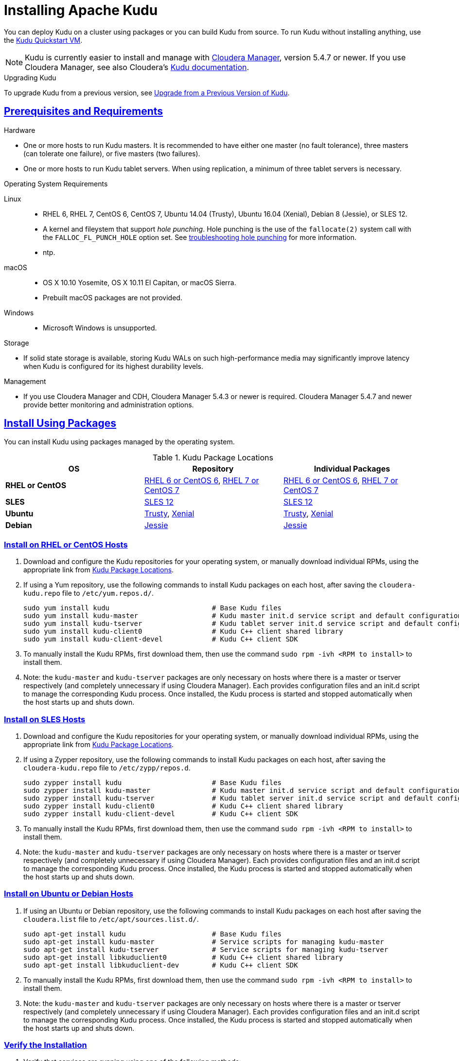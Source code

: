 // Licensed to the Apache Software Foundation (ASF) under one
// or more contributor license agreements.  See the NOTICE file
// distributed with this work for additional information
// regarding copyright ownership.  The ASF licenses this file
// to you under the Apache License, Version 2.0 (the
// "License"); you may not use this file except in compliance
// with the License.  You may obtain a copy of the License at
//
//   http://www.apache.org/licenses/LICENSE-2.0
//
// Unless required by applicable law or agreed to in writing,
// software distributed under the License is distributed on an
// "AS IS" BASIS, WITHOUT WARRANTIES OR CONDITIONS OF ANY
// KIND, either express or implied.  See the License for the
// specific language governing permissions and limitations
// under the License.

[[installation]]
= Installing Apache Kudu

:author: Kudu Team
:imagesdir: ./images
:icons: font
:toc: left
:toclevels: 3
:doctype: book
:backend: html5
:sectlinks:
:experimental:

You can deploy Kudu on a cluster using packages or you can build Kudu
from source. To run Kudu without installing anything, use the link:quickstart.html#quickstart_vm[Kudu Quickstart VM].

NOTE: Kudu is currently easier to install and manage with link:http://www.cloudera.com/content/www/en-us/products/cloudera-manager.html[Cloudera Manager],
version 5.4.7 or newer. If you use Cloudera Manager, see also Cloudera's
link:http://www.cloudera.com/content/www/en-us/documentation/betas/kudu/latest/topics/kudu_installation.html[Kudu documentation].

.Upgrading Kudu
To upgrade Kudu from a previous version, see <<upgrade>>.

== Prerequisites and Requirements
.Hardware
- One or more hosts to run Kudu masters. It is recommended to have either one master
(no fault tolerance), three masters (can tolerate one failure), or five masters (two failures).
- One or more hosts to run Kudu tablet servers. When using replication, a minimum of
three tablet servers is necessary.

.Operating System Requirements
Linux::
    - RHEL 6, RHEL 7, CentOS 6, CentOS 7, Ubuntu 14.04 (Trusty), Ubuntu 16.04 (Xenial), Debian 8 (Jessie), or SLES 12.
    - A kernel and fileystem that support _hole punching_. Hole punching is the use of the
      `fallocate(2)` system call with the `FALLOC_FL_PUNCH_HOLE` option set. See
      link:troubleshooting.html#req_hole_punching[troubleshooting hole punching] for more
      information.
    - ntp.
macOS::
    - OS X 10.10 Yosemite, OS X 10.11 El Capitan, or macOS Sierra.
    - Prebuilt macOS packages are not provided.
Windows::
    - Microsoft Windows is unsupported.

.Storage
- If solid state storage is available, storing Kudu WALs on such high-performance
media may significantly improve latency when Kudu is configured for its highest
durability levels.

.Management
- If you use Cloudera Manager and CDH, Cloudera Manager 5.4.3 or newer is required.
Cloudera Manager 5.4.7 and newer provide better monitoring and administration options.

[[install_packages]]
== Install Using Packages
You can install Kudu using packages managed by the operating system.

[[kudu_package_locations]]
.Kudu Package Locations
[cols=">s,<,<",options="header"]
|===
| OS  | Repository  | Individual Packages
| RHEL or CentOS | link:http://archive.cloudera.com/beta/kudu/redhat/6/x86_64/kudu/cloudera-kudu.repo[RHEL 6 or CentOS 6],
                   link:http://archive.cloudera.com/beta/kudu/redhat/7/x86_64/kudu/cloudera-kudu.repo[RHEL 7 or CentOS 7] |
                   link:http://archive.cloudera.com/beta/kudu/redhat/6/x86_64/kudu/0/RPMS/x86_64/[RHEL 6 or CentOS 6],
                   link:http://archive.cloudera.com/beta/kudu/redhat/7/x86_64/kudu/0/RPMS/x86_64/[RHEL 7 or CentOS 7]
| SLES | link:http://archive.cloudera.com/beta/kudu/sles/12/x86_64/kudu/cloudera-kudu.repo[SLES 12] |
         link:http://archive.cloudera.com/beta/kudu/sles/12/x86_64/kudu/0/RPMS/x86_64/[SLES 12]
| Ubuntu | link:http://archive.cloudera.com/beta/kudu/ubuntu/trusty/amd64/kudu/cloudera.list[Trusty],
           link:http://archive.cloudera.com/beta/kudu/ubuntu/xenial/amd64/kudu/cloudera.list[Xenial] |
           link:http://archive.cloudera.com/beta/kudu/ubuntu/trusty/amd64/kudu/pool/contrib/k/kudu/[Trusty],
           link:http://archive.cloudera.com/beta/kudu/ubuntu/xenial/amd64/kudu/pool/contrib/k/kudu/[Xenial]
| Debian | link:http://archive.cloudera.com/beta/kudu/debian/jessie/amd64/kudu/cloudera.list[Jessie] |
           link:http://archive.cloudera.com/beta/kudu/debian/jessie/amd64/kudu/pool/contrib/k/kudu/[Jessie]
|===

=== Install on RHEL or CentOS Hosts

. Download and configure the Kudu repositories for your operating system, or manually
download individual RPMs, using the appropriate link from <<kudu_package_locations>>.

. If using a Yum repository, use the following commands to install Kudu packages on
each host, after saving the `cloudera-kudu.repo` file to `/etc/yum.repos.d/`.
+
----
sudo yum install kudu                         # Base Kudu files
sudo yum install kudu-master                  # Kudu master init.d service script and default configuration
sudo yum install kudu-tserver                 # Kudu tablet server init.d service script and default configuration
sudo yum install kudu-client0                 # Kudu C++ client shared library
sudo yum install kudu-client-devel            # Kudu C++ client SDK
----

. To manually install the Kudu RPMs, first download them, then use the command
`sudo rpm -ivh <RPM to install>` to install them.

. Note: the `kudu-master` and `kudu-tserver` packages are only necessary on hosts
where there is a master or tserver respectively (and completely unnecessary if
using Cloudera Manager). Each provides configuration files and an init.d script to
manage the corresponding Kudu process. Once installed, the Kudu process is started
and stopped automatically when the host starts up and shuts down.

=== Install on SLES Hosts

. Download and configure the Kudu repositories for your operating system, or manually
download individual RPMs, using the appropriate link from <<kudu_package_locations>>.

. If using a Zypper repository, use the following commands to install Kudu packages on
each host, after saving the `cloudera-kudu.repo` file to `/etc/zypp/repos.d`.
+
----
sudo zypper install kudu                      # Base Kudu files
sudo zypper install kudu-master               # Kudu master init.d service script and default configuration
sudo zypper install kudu-tserver              # Kudu tablet server init.d service script and default configuration
sudo zypper install kudu-client0              # Kudu C++ client shared library
sudo zypper install kudu-client-devel         # Kudu C++ client SDK
----

. To manually install the Kudu RPMs, first download them, then use the command
`sudo rpm -ivh <RPM to install>` to install them.

. Note: the `kudu-master` and `kudu-tserver` packages are only necessary on hosts
where there is a master or tserver respectively (and completely unnecessary if
using Cloudera Manager). Each provides configuration files and an init.d script to
manage the corresponding Kudu process. Once installed, the Kudu process is started
and stopped automatically when the host starts up and shuts down.

=== Install on Ubuntu or Debian Hosts

. If using an Ubuntu or Debian repository, use the following commands to install Kudu
packages on each host after saving the `cloudera.list` file to `/etc/apt/sources.list.d/`.
+
----
sudo apt-get install kudu                     # Base Kudu files
sudo apt-get install kudu-master              # Service scripts for managing kudu-master
sudo apt-get install kudu-tserver             # Service scripts for managing kudu-tserver
sudo apt-get install libkuduclient0           # Kudu C++ client shared library
sudo apt-get install libkuduclient-dev        # Kudu C++ client SDK
----

. To manually install the Kudu RPMs, first download them, then use the command
`sudo rpm -ivh <RPM to install>` to install them.

. Note: the `kudu-master` and `kudu-tserver` packages are only necessary on hosts
where there is a master or tserver respectively (and completely unnecessary if
using Cloudera Manager). Each provides configuration files and an init.d script to
manage the corresponding Kudu process. Once installed, the Kudu process is started
and stopped automatically when the host starts up and shuts down.

=== Verify the Installation

// tag::verify_install[]
. Verify that services are running using one of the following methods:
  - Examine the output of the `ps` command on servers to verify one or both of `kudu-master`
  or `kudu-tserver` processes is running.
  - Access the Master or Tablet Server web UI by opening `\http://<_host_name_>:8051/`
  for masters
  or `\http://<_host_name_>:8050/` for tablet servers.
. If Kudu isn't running, have a look at the log files in '/var/log/kudu', and if there's a file
  ending with '.FATAL' then it means Kudu wasn't able to start.
  - If the error is 'Error during hole punch test', it might be a problem
    link:troubleshooting.html#req_hole_punching[with your OS].
  - If the error is 'Couldn't get the current time', it's a
    link:troubleshooting.html#ntp[problem with ntp].
  - If it's something else that doesn't seem obvious or if you've tried the above solutions without
    luck, you can ask for help on the
    link:http://kudu.apache.org/community.html[user mailing list].

// end::verify_install[]

[[required_config_without_cm]]
=== Required Configuration

Additional configuration steps are required on each host before you can start Kudu services.

. The packages create a `kudu-conf` entry in the operating system's alternatives database,
and they ship the built-in `conf.dist` alternative. To adjust your configuration,
you can either edit the files in `/etc/kudu/conf/` directly, or create a new alternative
using the operating system utilities, make sure it is the link pointed to by `/etc/kudu/conf/`,
and create custom configuration files there. Some parts of the configuration are configured
in `/etc/default/kudu-master` and `/etc/default/kudu-tserver` files as well. You
should include or duplicate these configuration options if you create custom configuration files.
+
Review the configuration, including the default WAL and data directory locations,
and adjust them according to your requirements.

// tag::start_stop[]
. Start Kudu services using the following commands:
+
[source,bash]
----
$ sudo service kudu-master start
$ sudo service kudu-tserver start
----

. To stop Kudu services, use the following commands:
+
[source,bash]
----
$ sudo service kudu-master stop
$ sudo service kudu-tserver stop
----
// end::start_stop[]

. Configure the Kudu services to start automatically when the server starts, by adding
them to the default runlevel.
+
[source,bash]
----
$ sudo chkconfig kudu-master on                # RHEL / CentOS / SLES
$ sudo chkconfig kudu-tserver on               # RHEL / CentOS / SLES

$ sudo update-rc.d kudu-master defaults        # Debian / Ubuntu
$ sudo update-rc.d kudu-tserver defaults       # Debian / Ubuntu
----

. For additional configuration of Kudu services, see link:configuration.html[Configuring
Kudu].

[[build_from_source]]
== Build From Source
If installing Kudu using parcels or packages does not provide the flexibility you
need, you can build Kudu from source. You can build from source on any supported operating system.

[WARNING]
.Known Build Issues
====
* It is not possible to build Kudu on Microsoft Windows.
* A C++11 capable compiler (GCC 4.8+) is required.
====

[[rhel_from_source]]
=== RHEL or CentOS
RHEL or CentOS 6.6 or later is required to build Kudu from source. To build
on a version older than 7.0, the Red Hat Developer Toolset must be installed
(in order to have access to a C++11 capable compiler).

. Install the prerequisite libraries, if they are not installed.
+
----
$ sudo yum install gcc gcc-c++ autoconf automake libtool cyrus-sasl-devel \
  cyrus-sasl-plain patch pkgconfig make rsync vim-common gdb unzip redhat-lsb-core git
----

. If building on RHEL or CentOS older than 7.0, install the Red Hat Developer
Toolset.
+
----
$ DTLS_RPM=rhscl-devtoolset-3-epel-6-x86_64.noarch.rpm
$ DTLS_RPM_URL=https://www.softwarecollections.org/en/scls/rhscl/devtoolset-3/epel-6-x86_64/download/${DTLS_RPM}
$ wget ${DTLS_RPM_URL} -O ${DTLS_RPM}
$ sudo yum install -y scl-utils ${DTLS_RPM}
$ sudo yum install -y devtoolset-3-toolchain
----

. Optional: Install some additional packages, including ruby, if you plan to build documentation.
+
----
$ sudo yum install gem ruby-devel zlib-devel
----

. Clone the Git repository and change to the new `kudu` directory.
+
[source,bash]
----
$ git clone https://github.com/apache/kudu
$ cd kudu
----

. Build any missing third-party requirements using the `build-if-necessary.sh` script. Not using
the devtoolset will result in `Host compiler appears to require libatomic, but cannot find it.`
+
[source,bash]
----
$ build-support/enable_devtoolset.sh thirdparty/build-if-necessary.sh
----

. Build Kudu, using the utilities installed in the previous step. Choose a build
directory for the intermediate output, which can be anywhere in your filesystem
except for the `kudu` directory itself. Notice that the devtoolset must still be specified,
else you'll get `cc1plus: error: unrecognized command line option "-std=c++11"`.
+
[source,bash]
----
mkdir -p build/release
cd build/release
../../build-support/enable_devtoolset.sh \
  ../../thirdparty/installed/common/bin/cmake \
  -DCMAKE_BUILD_TYPE=release \
  ../..
make -j4
----

. Optional: Install Kudu binaries, libraries, and headers.
If you do not specify an installation directory through the `DESTDIR`
environment variable, `/usr/local/` is the default.
+
[source,bash]
----
sudo make DESTDIR=/opt/kudu install
----

. Optional: Build the documentation. NOTE: This command builds local documentation that
is not appropriate for uploading to the Kudu website.
+
----
$ make docs
----

.RHEL / CentOS Build Script
====
This script provides an overview of the procedure to build Kudu on a
newly-installed RHEL or CentOS host, and can be used as the basis for an
automated deployment scenario. It skips the steps marked *Optional* above.

[source,bash]
----
#!/bin/bash

sudo yum -y install gcc gcc-c++ autoconf automake libtool cyrus-sasl-devel \
  cyrus-sasl-plain patch pkgconfig make rsync vim-common gdb unzip redhat-lsb-core git
DTLS_RPM=rhscl-devtoolset-3-epel-6-x86_64.noarch.rpm
DTLS_RPM_URL=https://www.softwarecollections.org/en/scls/rhscl/devtoolset-3/epel-6-x86_64/download/${DTLS_RPM}
wget ${DTLS_RPM_URL} -O ${DTLS_RPM}
sudo yum install -y scl-utils ${DTLS_RPM}
sudo yum install -y devtoolset-3-toolchain
cd kudu
build-support/enable_devtoolset.sh thirdparty/build-if-necessary.sh
mkdir -p build/release
cd build/release
../../build-support/enable_devtoolset.sh \
  ../../thirdparty/installed/common/bin/cmake \
  -DCMAKE_BUILD_TYPE=release \
  ../..
make -j4
----
====

[[ubuntu_from_source]]
=== Ubuntu or Debian

. Install the prerequisite libraries, if they are not installed.
+
----
$ sudo apt-get install git autoconf automake \
  curl gcc g++ libsasl2-dev libsasl2-modules \
  libtool ntp patch pkg-config make rsync unzip vim-common gdb python lsb-release
----

. Optional: Install additional packages to build the documentation
+
----
$ sudo apt-get install xsltproc zlib1g-dev
----

. Clone the Git repository and change to the new `kudu` directory.
+
[source,bash]
----
$ git clone https://github.com/apache/kudu
$ cd kudu
----

. Build any missing third-party requirements using the `build-if-necessary.sh` script.
+
[source,bash]
----
$ thirdparty/build-if-necessary.sh
----

. Build Kudu, using the utilities installed in the previous step. Choose a build
directory for the intermediate output, which can be anywhere in your filesystem
except for the `kudu` directory itself.
+
[source,bash]
----
mkdir -p build/release
cd build/release
../../thirdparty/installed/common/bin/cmake -DCMAKE_BUILD_TYPE=release ../..
make -j4
----

. Optional: Install Kudu binaries, libraries, and headers.
If you do not specify an installation directory through the `DESTDIR`
environment variable, `/usr/local/` is the default.
+
[source,bash]
----
sudo make DESTDIR=/opt/kudu install
----

. Optional: Build the documentation. NOTE: This command builds local documentation that
is not appropriate for uploading to the Kudu website.
+
----
$ make docs
----

.Ubuntu / Debian Build Script
====
This script provides an overview of the procedure to build Kudu on Ubuntu, and
can be used as the basis for an automated deployment scenario. It skips
the steps marked *Optional* above.

[source,bash]
----
#!/bin/bash

sudo apt-get -y install git autoconf automake \
  curl gcc g++ libsasl2-dev libsasl2-modules \
  libtool ntp patch pkg-config make rsync unzip vim-common gdb python lsb-release
git clone https://github.com/apache/kudu
cd kudu
thirdparty/build-if-necessary.sh
mkdir -p build/release
cd build/release
../../thirdparty/installed/common/bin/cmake \
  -DCMAKE_BUILD_TYPE=release \
  ../..
make -j4
----
====

[[sles_from_source]]
=== SUSE Linux Enterprise Server

. Install the prerequisite libraries, if they are not installed.
+
----
$ sudo zypper install autoconf automake curl cyrus-sasl-devel gcc gcc-c++ \
  gdb git libtool make ntp patch pkg-config python rsync unzip vim lsb-release
----

. Clone the Git repository and change to the new `kudu` directory.
+
[source,bash]
----
$ git clone https://github.com/apache/kudu
$ cd kudu
----

. Build any missing third-party requirements using the `build-if-necessary.sh` script.
+
[source,bash]
----
$ thirdparty/build-if-necessary.sh
----

. Build Kudu, using the utilities installed in the previous step. Choose a build
directory for the intermediate output, which can be anywhere in your filesystem
except for the `kudu` directory itself.
+
[source,bash]
----
mkdir -p build/release
cd build/release
../../thirdparty/installed/common/bin/cmake \
  -DCMAKE_BUILD_TYPE=release \
  ../..
make -j4
----

. Optional: Install Kudu binaries, libraries, and headers.
If you do not specify an installation directory through the `DESTDIR`
environment variable, `/usr/local/` is the default.
+
[source,bash]
----
sudo make DESTDIR=/opt/kudu install
----

.SLES Build Script
====
This script provides an overview of the procedure to build Kudu on SLES, and
can be used as the basis for an automated deployment scenario. It skips
the steps marked *Optional* above.

[source,bash]
----
#!/bin/bash

sudo zypper install autoconf automake curl cyrus-sasl-devel gcc gcc-c++ \
  gdb git libtool make ntp patch pkg-config python rsync unzip vim lsb-release
git clone https://github.com/apache/kudu
cd kudu
thirdparty/build-if-necessary.sh
mkdir -p build/release
cd build/release
../../thirdparty/installed/common/bin/cmake \
  -DCMAKE_BUILD_TYPE=release \
  ../..
make -j4
----
====

[[osx_from_source]]
=== macOS
The link:https://developer.apple.com/xcode/[Xcode] package is necessary for
compiling Kudu. Some of the instructions below use link:http://brew.sh/[Homebrew]
to install dependencies, but manual dependency installation is possible.

[WARNING]
.macOS Known Issues
====
Kudu support for macOS is experimental, and should only be used for development.
See link:https://issues.cloudera.org/browse/KUDU-1219[macOS Limitations & Known Issues]
for more information.
====

. Install the prerequisite libraries, if they are not installed.
+
----
$ brew install autoconf automake cmake libtool openssl pkg-config pstree
----

. Clone the Git repository and change to the new `kudu` directory.
+
[source,bash]
----
$ git clone https://github.com/apache/kudu
$ cd kudu
----

. Build any missing third-party requirements using the `build-if-necessary.sh` script.
+
[source,bash]
----
$ thirdparty/build-if-necessary.sh
----
  - If different versions of the dependencies are installed and used when calling
`thirdparty/build-if-necessary.sh`, you may get stuck with output similar to the
following:
+
----
./configure: line 16299: error near unexpected token `newline'
./configure: line 16299: `  PKG_CHECK_MODULES('
----
+
The thirdparty builds may be cached and may reflect the incorrect versions of the
dependencies. Ensure that you have the correct dependencies listed in Step 1, clean
the workspace, and then try to re-build.
+
[source,bash]
----
$ git clean -fdx
$ thirdparty/build-if-necessary.sh
----

. Build Kudu. Choose a build directory for the intermediate output, which can be
anywhere in your filesystem except for the `kudu` directory itself.
+
[source,bash]
----
mkdir -p build/release
cd build/release
../../thirdparty/installed/common/bin/cmake \
  -DCMAKE_BUILD_TYPE=release \
  -DOPENSSL_ROOT_DIR=/usr/local/opt/openssl \
  ../..
make -j4
----

.macOS Build Script
====
This script provides an overview of the procedure to build Kudu on macOS, and can
be used as the basis for an automated deployment scenario. It assumes Xcode and Homebrew
are installed.

----
#!/bin/bash

brew install autoconf automake cmake libtool pkg-config pstree
git clone https://github.com/apache/kudu
cd kudu
thirdparty/build-if-necessary.sh
mkdir -p build/release
cd build/release
../../thirdparty/installed/common/bin/cmake \
  -DCMAKE_BUILD_TYPE=release \
  -DOPENSSL_ROOT_DIR=/usr/local/opt/openssl \
  ../..
make -j4
----
====

[[build_cpp_client]]
== Installing the C++ Client Libraries

If you need access to the Kudu client libraries for development,
install the `kudu-client` and `kudu-client-devel` package for your platform.
See <<install_packages>>.

WARNING: Only build against the client libraries and headers (`kudu_client.so` and `client.h`).
Other libraries and headers are internal to Kudu and have no stability guarantees.

[[build_java_client]]
== Build the Java Client

.Requirements
- JDK 7
- Apache Maven 3.x
- `protoc` 2.6 or newer installed in your path, or built from the `thirdparty/` directory.
You can run the following commands to build `protoc` from the third-party dependencies:
[source,bash]
----
$ thirdparty/download-thirdparty.sh
$ thirdparty/build-thirdparty.sh protobuf
----

To build the Java client, clone the Kudu Git
repository, change to the `java` directory, and issue the following command:

[source,bash]
----
$ mvn install -DskipTests
----

For more information about building the Java API, as well as Eclipse integration,
see `java/README.md`.

[[view_api]]
== View API Documentation

// tag::view_api[]
.C++ API Documentation
You can view the link:../cpp-client-api/index.html[C++ client API documentation]
online. Alternatively, after <<build_from_source,building Kudu from source>>,
you can additionally build the `doxygen` target (e.g., run `make doxygen`
if using make) and use the locally generated API documentation by opening
`docs/doxygen/client_api/html/index.html` file in your favorite Web browser.

NOTE: In order to build the `doxygen` target, it's necessary to have
doxygen with Dot (graphviz) support installed at your build machine. If
you installed doxygen after building Kudu from source, you will need to run
`cmake` again to pick up the doxygen location and generate appropriate
targets.

.Java API Documentation
You can view the link:../apidocs/index.html[Java API documentation] online. Alternatively,
after <<build_java_client,building the Java client>>, Java API documentation is available
in `java/kudu-client/target/apidocs/index.html`.
// end::view_api[]

[[upgrade]]
== Upgrade from a Previous Version of Kudu

Before upgrading, you should read the link:release_notes.html[Release Notes] for
the version of Kudu that you are about to install. Pay close attention to the
incompatibilities, upgrade, and downgrade notes that are documented there.

Additionally, during the beta period:

- Upgrades are only supported when going from the previous latest version to
  the newest released version.

- Rolling upgrades are not supported. Please shut down all Kudu services before
  upgrading the software.

[[upgrade_procedure]]
=== Upgrade Procedure

. Stop the Kudu master and tablet server services:
+
[source,bash]
----
$ sudo service kudu-master stop
$ sudo service kudu-tserver stop
----

. Upgrade the packages.
 - On RHEL or CentOS hosts:
+
[source,bash]
----
sudo yum clean all
sudo yum upgrade kudu
----
 - On SLES hosts:
+
[source,bash]
----
sudo zypper clean --all
sudo zypper update kudu
----
 - On Ubuntu or Debian hosts:
+
[source,bash]
----
sudo apt-get update
sudo apt-get install kudu
----

. Start the Kudu master and tablet server services:
+
[source,bash]
----
$ sudo service kudu-master start
$ sudo service kudu-tserver start
----

[[next_steps]]
== Next Steps
- link:configuration.html[Configuring Kudu]
- link:administration.html[Kudu Administration]
